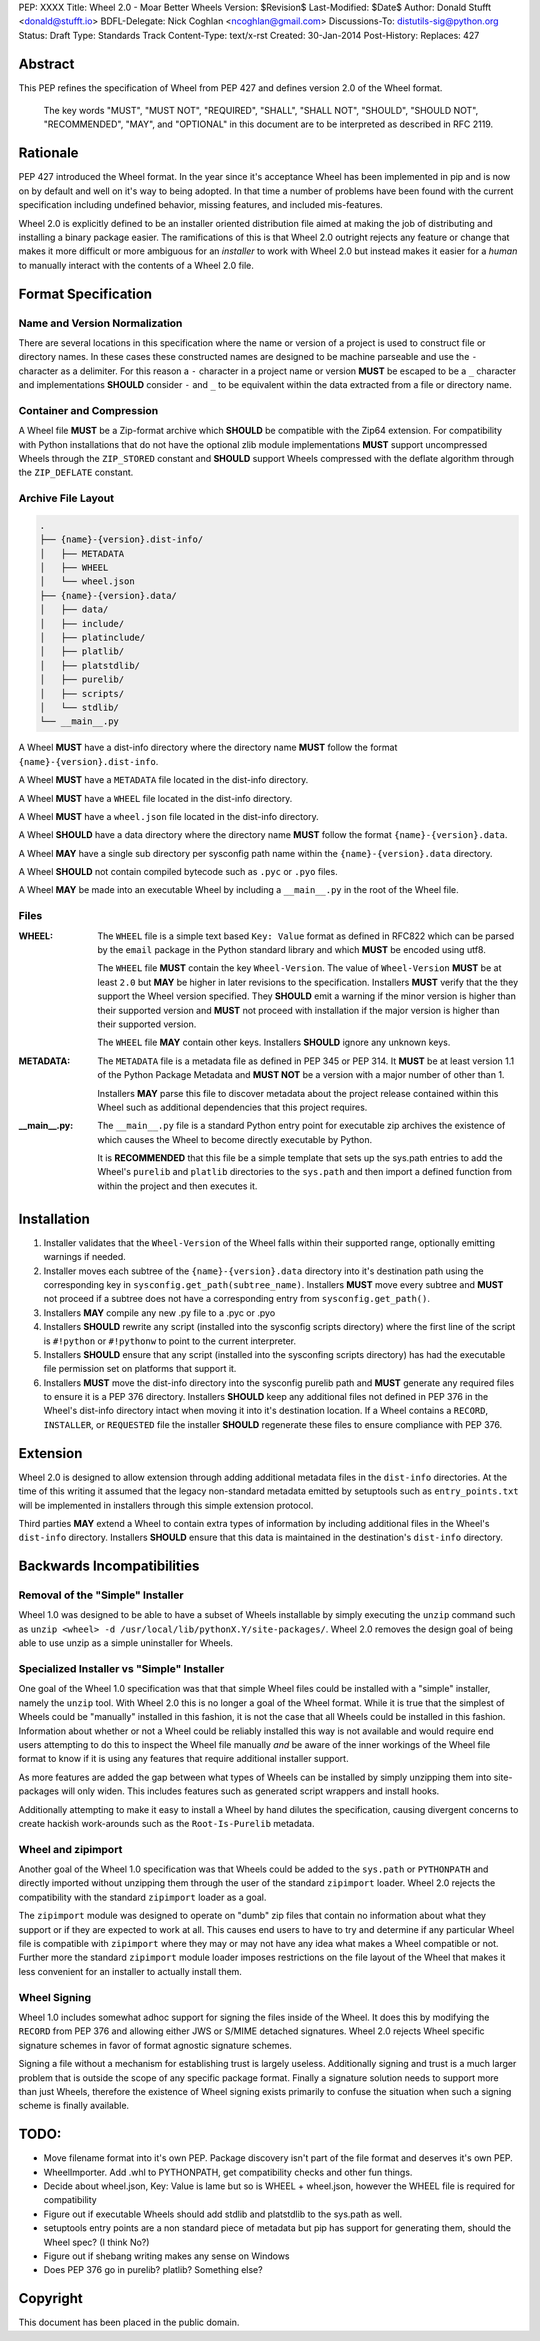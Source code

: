 PEP: XXXX
Title: Wheel 2.0 - Moar Better Wheels
Version: $Revision$
Last-Modified: $Date$
Author: Donald Stufft <donald@stufft.io>
BDFL-Delegate: Nick Coghlan <ncoghlan@gmail.com>
Discussions-To: distutils-sig@python.org
Status: Draft
Type: Standards Track
Content-Type: text/x-rst
Created: 30-Jan-2014
Post-History:
Replaces: 427


Abstract
========

This PEP refines the specification of Wheel from PEP 427 and defines version
2.0 of the Wheel format.

    The key words "MUST", "MUST NOT", "REQUIRED", "SHALL", "SHALL
    NOT", "SHOULD", "SHOULD NOT", "RECOMMENDED",  "MAY", and
    "OPTIONAL" in this document are to be interpreted as described in
    RFC 2119.


Rationale
=========

PEP 427 introduced the Wheel format. In the year since it's acceptance Wheel
has been implemented in pip and is now on by default and well on it's way to
being adopted. In that time a number of problems have been found with the
current specification including undefined behavior, missing features, and
included mis-features.

Wheel 2.0 is explicitly defined to be an installer oriented distribution file
aimed at making the job of distributing and installing a binary package easier.
The ramifications of this is that Wheel 2.0 outright rejects any feature or
change that makes it more difficult or more ambiguous for an *installer* to
work with Wheel 2.0 but instead makes it easier for a *human* to manually
interact with the contents of a Wheel 2.0 file.


Format Specification
====================


Name and Version Normalization
------------------------------

There are several locations in this specification where the name or version
of a project is used to construct file or directory names. In these cases
these constructed names are designed to be machine parseable and use the ``-``
character as a delimiter. For this reason a ``-`` character in a project name
or version **MUST** be escaped to be a ``_`` character and implementations
**SHOULD** consider ``-`` and ``_`` to be equivalent within the data extracted
from a file or directory name.


Container and Compression
-------------------------

A Wheel file **MUST** be a Zip-format archive which **SHOULD** be compatible
with the Zip64 extension. For compatibility with Python installations that do
not have the optional zlib module implementations **MUST** support uncompressed
Wheels through the ``ZIP_STORED`` constant and **SHOULD** support Wheels
compressed with the deflate algorithm through the ``ZIP_DEFLATE`` constant.


Archive File Layout
-------------------

.. code::

    .
    ├── {name}-{version}.dist-info/
    │   ├── METADATA
    │   ├── WHEEL
    │   └── wheel.json
    ├── {name}-{version}.data/
    │   ├── data/
    │   ├── include/
    │   ├── platinclude/
    │   ├── platlib/
    │   ├── platstdlib/
    │   ├── purelib/
    │   ├── scripts/
    │   └── stdlib/
    └── __main__.py


A Wheel **MUST** have a dist-info directory where the directory name **MUST**
follow the format ``{name}-{version}.dist-info``.

A Wheel **MUST** have a ``METADATA`` file located in the dist-info directory.

A Wheel **MUST** have a ``WHEEL`` file located in the dist-info directory.

A Wheel **MUST** have a ``wheel.json`` file located in the dist-info directory.

A Wheel **SHOULD** have a data directory where the directory name **MUST**
follow the format ``{name}-{version}.data``.

A Wheel **MAY** have a single sub directory per sysconfig path name within the
``{name}-{version}.data`` directory.

A Wheel **SHOULD** not contain compiled bytecode such as ``.pyc`` or ``.pyo``
files.

A Wheel **MAY** be made into an executable Wheel by including a ``__main__.py``
in the root of the Wheel file.


Files
-----

:WHEEL:
    The ``WHEEL`` file is a simple text based ``Key: Value`` format as defined
    in RFC822 which can be parsed by the ``email`` package in the Python
    standard library and which **MUST** be encoded using utf8.

    The ``WHEEL`` file **MUST** contain the key ``Wheel-Version``. The value of
    ``Wheel-Version`` **MUST** be at least ``2.0`` but **MAY** be higher in
    later revisions to the specification. Installers **MUST** verify that the
    they support the Wheel version specified. They **SHOULD** emit a warning if
    the minor version is higher than their supported version and **MUST** not
    proceed with installation if the major version is higher than their
    supported version.

    The ``WHEEL`` file **MAY** contain other keys. Installers **SHOULD** ignore
    any unknown keys.

:METADATA:
    The ``METADATA`` file is a metadata file as defined in PEP 345 or PEP 314.
    It **MUST** be at least version 1.1 of the Python Package Metadata and
    **MUST NOT** be a version with a major number of other than 1.

    Installers **MAY** parse this file to discover metadata about the project
    release contained within this Wheel such as additional dependencies that
    this project requires.


:__main__.py:
    The ``__main__.py`` file is a standard Python entry point for executable
    zip archives the existence of which causes the Wheel to become directly
    executable by Python.

    It is **RECOMMENDED** that this file be a simple template that sets up the
    sys.path entries to add the Wheel's ``purelib`` and ``platlib`` directories
    to the ``sys.path`` and then import a defined function from within the
    project and then executes it.


Installation
============

#. Installer validates that the ``Wheel-Version`` of the Wheel falls within
   their supported range, optionally emitting warnings if needed.

#. Installer moves each subtree of the ``{name}-{version}.data`` directory
   into it's destination path using the corresponding key in
   ``sysconfig.get_path(subtree_name)``. Installers **MUST** move every subtree
   and **MUST** not proceed if a subtree does not have a corresponding entry
   from ``sysconfig.get_path()``.

#. Installers **MAY** compile any new .py file to a .pyc or .pyo

#. Installers **SHOULD** rewrite any script (installed into the sysconfig
   scripts directory) where the first line of the script is ``#!python`` or
   ``#!pythonw`` to point to the current interpreter.

#. Installers **SHOULD** ensure that any script (installed into the sysconfing
   scripts directory) has had the executable file permission set on platforms
   that support it.

#. Installers **MUST** move the dist-info directory into the sysconfig purelib
   path and **MUST** generate any required files to ensure it is a PEP 376
   directory. Installers **SHOULD** keep any additional files not defined in
   PEP 376 in the Wheel's dist-info directory intact when moving it into it's
   destination location. If a Wheel contains a ``RECORD``, ``INSTALLER``, or
   ``REQUESTED`` file the installer **SHOULD** regenerate these files to
   ensure compliance with PEP 376.


Extension
=========

Wheel 2.0 is designed to allow extension through adding additional metadata
files in the ``dist-info`` directories. At the time of this writing it
assumed that the legacy non-standard metadata emitted by setuptools such as
``entry_points.txt`` will be implemented in installers through this simple
extension protocol.

Third parties **MAY** extend a Wheel to contain extra types of information by
including additional files in the Wheel's ``dist-info`` directory. Installers
**SHOULD** ensure that this data is maintained in the destination's
``dist-info`` directory.


Backwards Incompatibilities
===========================

Removal of the "Simple" Installer
---------------------------------

Wheel 1.0 was designed to be able to have a subset of Wheels installable
by simply executing the ``unzip`` command such as
``unzip <wheel> -d /usr/local/lib/pythonX.Y/site-packages/``. Wheel 2.0 removes
the design goal of being able to use unzip as a simple uninstaller for Wheels.


Specialized Installer vs "Simple" Installer
-------------------------------------------

One goal of the Wheel 1.0 specification was that that simple Wheel files could
be installed with a "simple" installer, namely the ``unzip`` tool. With Wheel
2.0 this is no longer a goal of the Wheel format. While it is true that the
simplest of Wheels could be "manually" installed in this fashion, it is not
the case that all Wheels could be installed in this fashion. Information about
whether or not a Wheel could be reliably installed this way is not available
and would require end users attempting to do this to inspect the Wheel file
manually *and* be aware of the inner workings of the Wheel file format to know
if it is using any features that require additional installer support.

As more features are added the gap between what types of Wheels can be
installed by simply unzipping them into site-packages will only widen. This
includes features such as generated script wrappers and install hooks.

Additionally attempting to make it easy to install a Wheel by hand dilutes
the specification, causing divergent concerns to create hackish work-arounds
such as the ``Root-Is-Purelib`` metadata.


Wheel and zipimport
-------------------

Another goal of the Wheel 1.0 specification was that Wheels could be added to
the ``sys.path`` or ``PYTHONPATH`` and directly imported without unzipping them
through the user of the standard ``zipimport`` loader. Wheel 2.0 rejects the
compatibility with the standard ``zipimport`` loader as a goal.

The ``zipimport`` module was designed to operate on "dumb" zip files that
contain no information about what they support or if they are expected to work
at all. This causes end users to have to try and determine if any particular
Wheel file is compatible with ``zipimport`` where they may or may not have
any idea what makes a Wheel compatible or not. Further more the standard
``zipimport`` module loader imposes restrictions on the file layout of the
Wheel that makes it less convenient for an installer to actually install them.


Wheel Signing
-------------

Wheel 1.0 includes somewhat adhoc support for signing the files inside of the
Wheel. It does this by modifying the ``RECORD`` from PEP 376 and allowing
either JWS or S/MIME detached signatures. Wheel 2.0 rejects Wheel specific
signature schemes in favor of format agnostic signature schemes.

Signing a file without a mechanism for establishing trust is largely useless.
Additionally signing and trust is a much larger problem that is outside the
scope of any specific package format. Finally a signature solution needs to
support more than just Wheels, therefore the existence of Wheel signing
exists primarily to confuse the situation when such a signing scheme is finally
available.


TODO:
=====

* Move filename format into it's own PEP. Package discovery isn't part of
  the file format and deserves it's own PEP.
* WheelImporter. Add .whl to PYTHONPATH, get compatibility checks and other
  fun things.
* Decide about wheel.json, Key: Value is lame but so is WHEEL + wheel.json,
  however the WHEEL file is required for compatibility
* Figure out if executable Wheels should add stdlib and platstdlib to the
  sys.path as well.
* setuptools entry points are a non standard piece of metadata but pip has
  support for generating them, should the Wheel spec? (I think No?)
* Figure out if shebang writing makes any sense on Windows
* Does PEP 376 go in purelib? platlib? Something else?


Copyright
=========

This document has been placed in the public domain.



..
   Local Variables:
   mode: indented-text
   indent-tabs-mode: nil
   sentence-end-double-space: t
   fill-column: 70
   coding: utf-8
   End:
